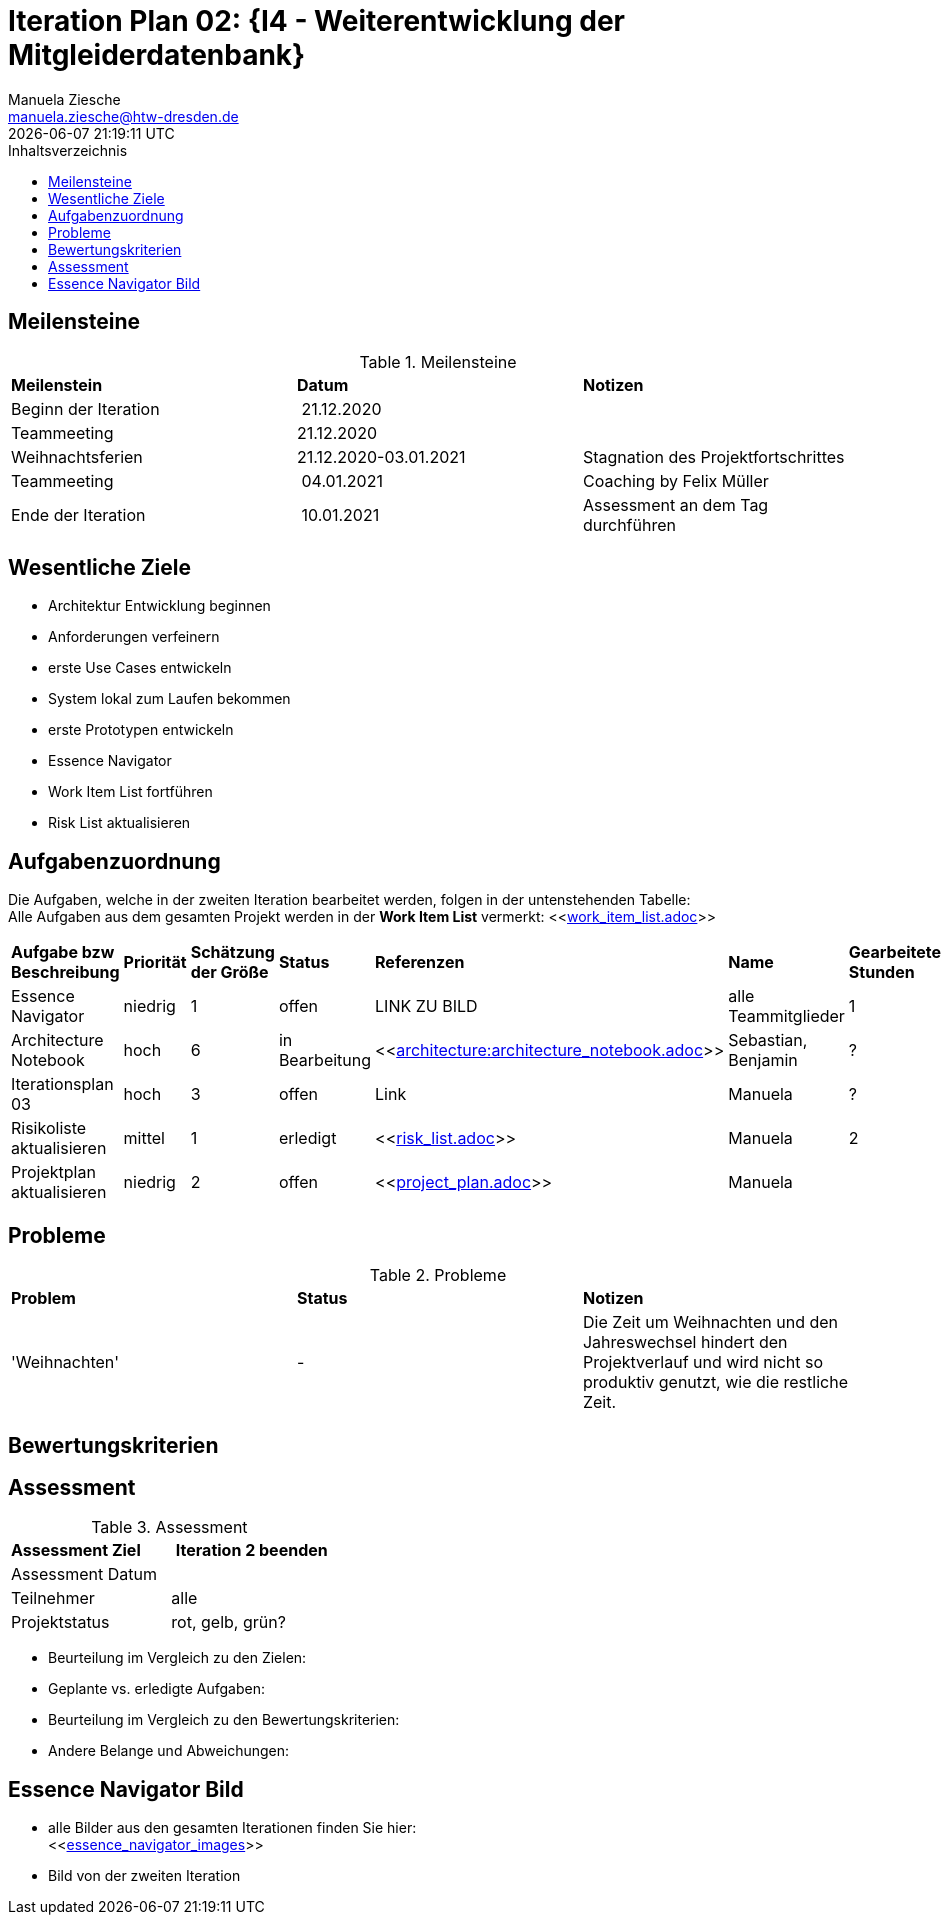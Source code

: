 = Iteration Plan 02: {I4 - Weiterentwicklung der Mitgleiderdatenbank}
Manuela Ziesche <manuela.ziesche@htw-dresden.de>
{localdatetime}
:toc: 
:toc-title: Inhaltsverzeichnis
:source-highlighter: highlightjs


== Meilensteine

.Meilensteine
|===
| *Meilenstein* | *Datum* | *Notizen*
| Beginn der Iteration | 21.12.2020 | 
| Teammeeting | 21.12.2020 | 
| Weihnachtsferien | 21.12.2020-03.01.2021| Stagnation des Projektfortschrittes
| Teammeeting | 04.01.2021 | Coaching by Felix Müller
| Ende der  Iteration | 10.01.2021 | Assessment an dem Tag durchführen

|===

== Wesentliche Ziele
- Architektur Entwicklung beginnen +
- Anforderungen verfeinern +
- erste Use Cases entwickeln +
- System lokal zum Laufen bekommen +
- erste Prototypen entwickeln +
- Essence Navigator +
- Work Item List fortführen +
- Risk List aktualisieren +


== Aufgabenzuordnung

Die Aufgaben, welche in der zweiten Iteration bearbeitet werden, folgen in der untenstehenden Tabelle: +
Alle Aufgaben aus dem gesamten Projekt werden in der *Work Item List* vermerkt:  <<link:work_item_list.adoc[]>>

|===
| *Aufgabe bzw Beschreibung* | *Priorität* | *Schätzung der Größe* | *Status* | *Referenzen* | *Name* | *Gearbeitete Stunden*
| Essence Navigator | niedrig | 1 | offen | LINK ZU BILD | alle Teammitglieder | 1 
| Architecture Notebook | hoch | 6 | in Bearbeitung | <<link:architecture:architecture_notebook.adoc[]>>| Sebastian, Benjamin | ? 
| Iterationsplan 03 | hoch | 3 | offen | Link | Manuela | ?
| Risikoliste aktualisieren | mittel | 1 | erledigt | <<link:risk_list.adoc[]>> | Manuela | 2
| Projektplan aktualisieren | niedrig | 2 | offen | <<link:project_plan.adoc[]>> | Manuela |
|===
== Probleme 

.Probleme
|===
| *Problem* | *Status* | *Notizen*
| 'Weihnachten' | - | Die Zeit um Weihnachten und den Jahreswechsel hindert den Projektverlauf und wird nicht so produktiv genutzt, wie die restliche Zeit.
|===


== Bewertungskriterien


== Assessment

.Assessment
|===
|*Assessment Ziel* | *Iteration 2 beenden*
|Assessment Datum | 
| Teilnehmer | alle
| Projektstatus | rot, gelb, grün?
|===

- Beurteilung im Vergleich zu den Zielen:
- Geplante vs. erledigte Aufgaben:
- Beurteilung im Vergleich zu den Bewertungskriterien:
- Andere Belange und Abweichungen: 
 

== Essence Navigator Bild

- alle Bilder aus den gesamten Iterationen finden Sie hier: +
<<link:essence_navigator_images[]>> 

- Bild von der zweiten Iteration

//image::essence_navigator_images/Essence_Navigator_Iteration02.png[]